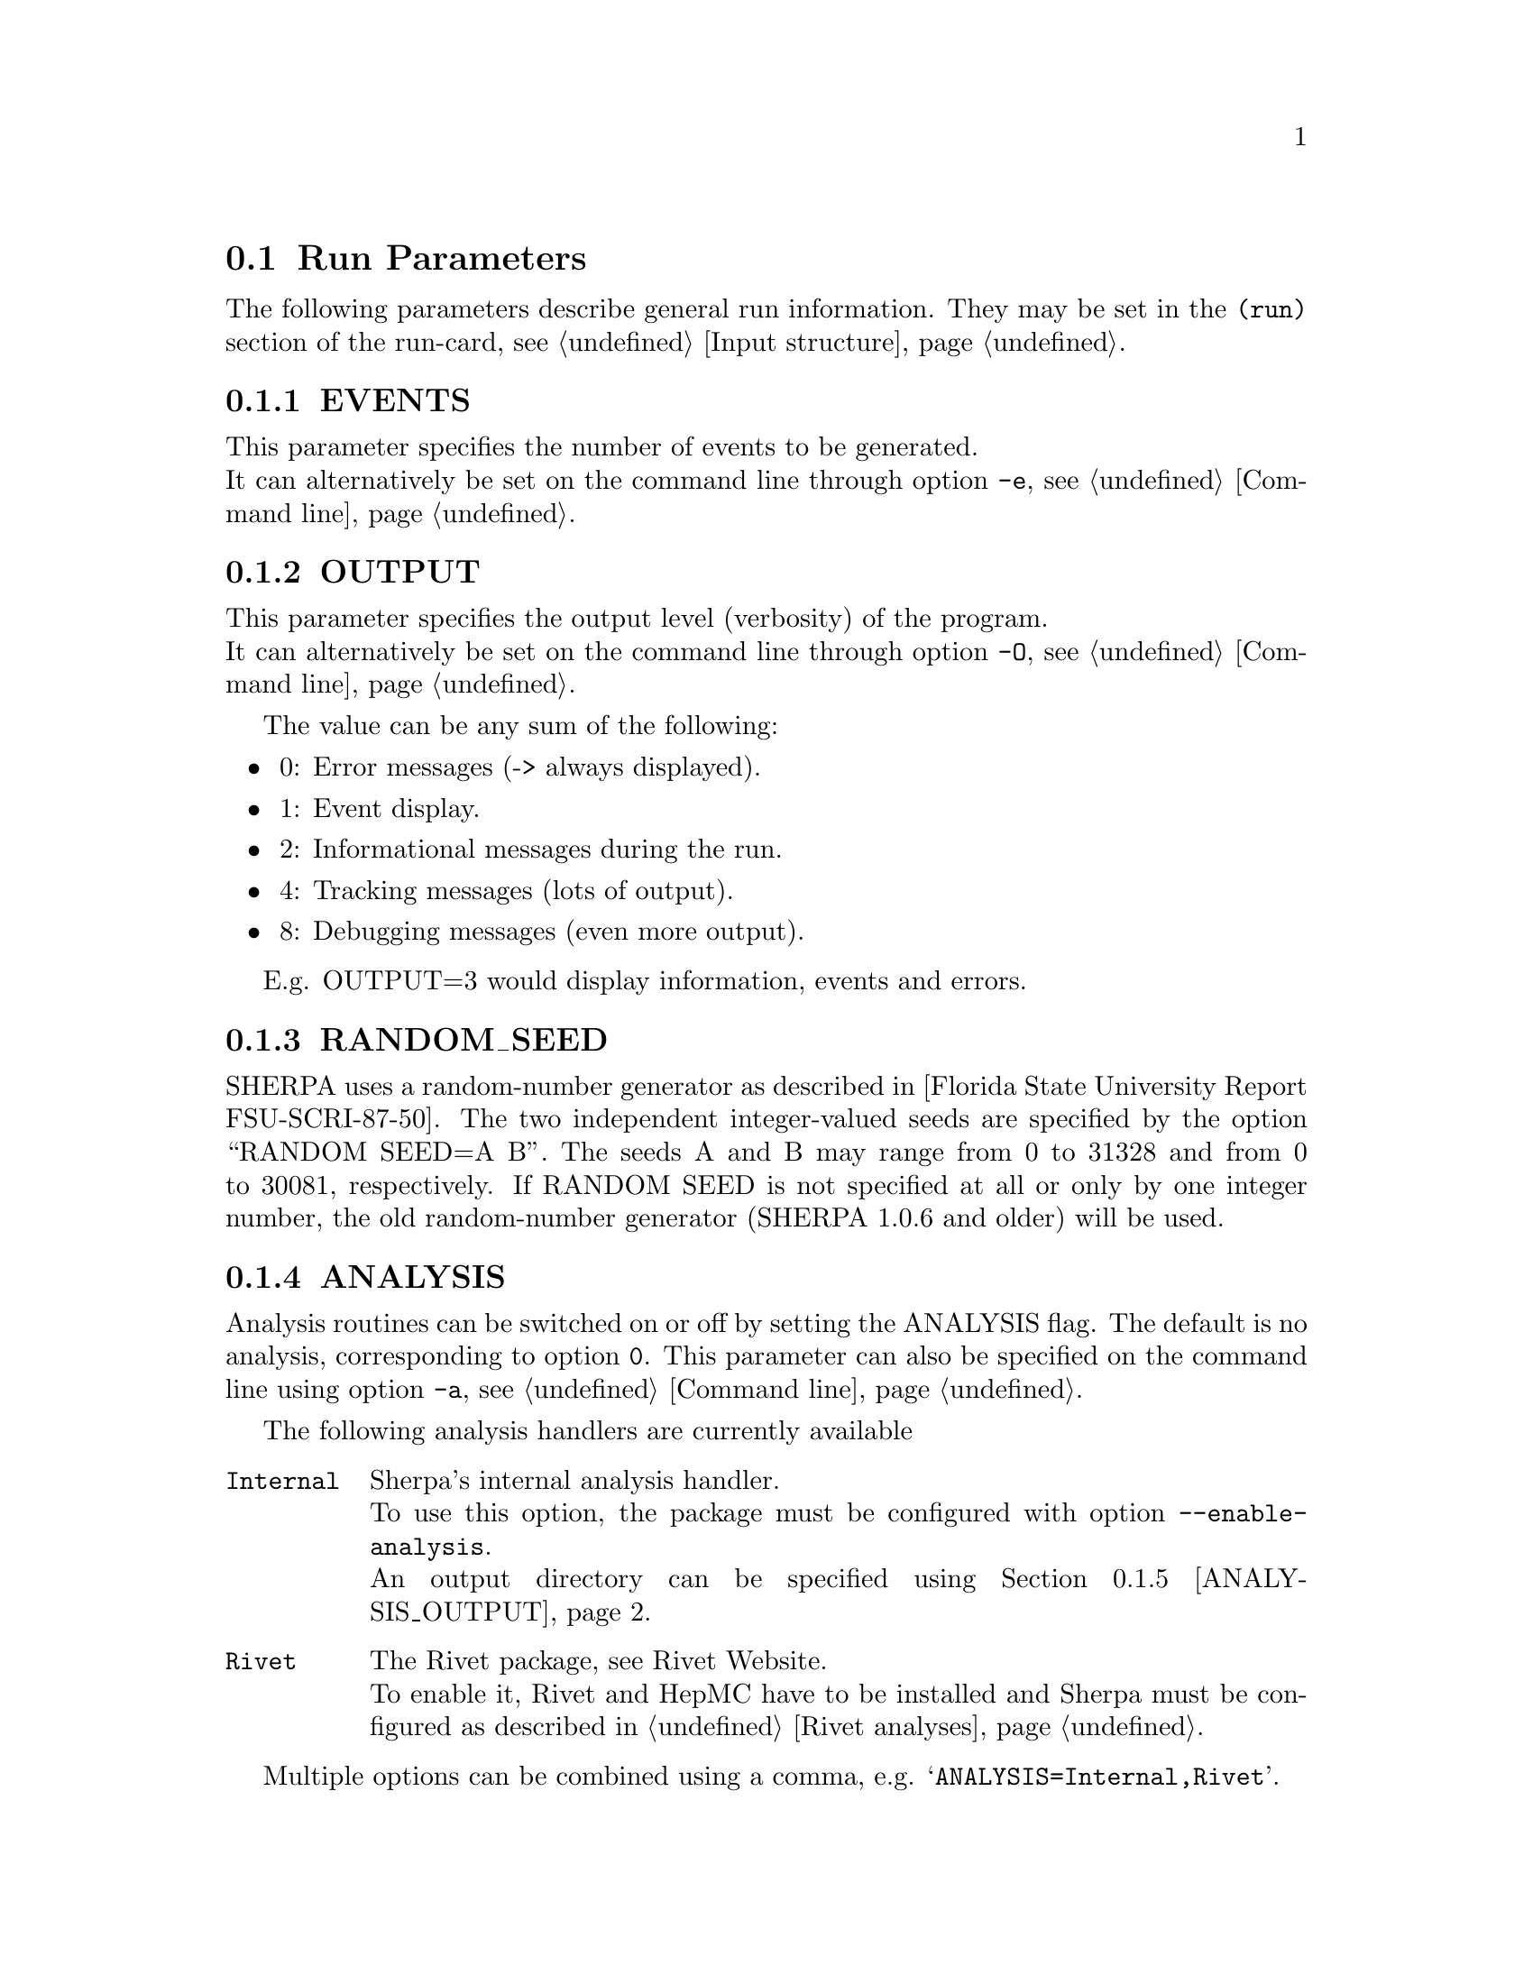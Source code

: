 @node Run Parameters
@section Run Parameters

The following parameters describe general run information. They may be set in the @code{(run)} section of the run-card, see @ref{Input structure}.

@menu
* EVENTS::            Number of events to generate.
* OUTPUT::            Output level.
* RANDOM_SEED::       Seed for random number generator.
* ANALYSIS::          Switch internal analysis on or off.
* ANALYSIS_OUTPUT::   Directory for generated analysis histogram files.
* TIMEOUT::           Run time limitation.
* BATCH_MODE::        Batch mode settings.
* SPIN_CORRELATIONS:: Switch spin correlations on/off.
* NUM_ACCURACY::      Accuracy for gauge tests.
* Event output formats:: Event output in different formats.

* SHERPA_CPP_PATH::   The C++ code generation path.
* SHERPA_LIB_PATH::   The runtime library path.
@end menu


@node EVENTS
@subsection EVENTS
@cindex EVENTS
This parameter specifies the number of events to be generated.
@*
It can alternatively be set on the command line through option
@option{-e}, see @ref{Command line}.

@node OUTPUT
@subsection OUTPUT
@cindex OUTPUT
This parameter specifies the output level (verbosity) of the program.
@*
It can alternatively be set on the command line through option
@option{-O}, see @ref{Command line}.

The value can be any sum of the following:
@itemize @bullet
@item
0: Error messages (-> always displayed).
@item
1: Event display.
@item
2: Informational messages during the run.
@item
4: Tracking messages (lots of output).
@item
8: Debugging messages (even more output).
@end itemize

E.g. OUTPUT=3 would display information, events and errors.

@node RANDOM_SEED
@subsection RANDOM_SEED
@cindex RANDOM_SEED
SHERPA uses a random-number generator as described in
[Florida State University Report FSU-SCRI-87-50].
The two independent integer-valued seeds are specified by the option
``RANDOM SEED=A B''. The seeds A and B may range from 0 to 31328 and from
0 to 30081, respectively. If RANDOM SEED is not specified at all or only by one
integer number, the old random-number generator (SHERPA 1.0.6 and older)
will be used.

@node ANALYSIS
@subsection ANALYSIS
@cindex ANALYSIS
Analysis routines can be switched on or off by setting the ANALYSIS flag.
The default is no analysis, corresponding to option @option{0}.
This parameter can also be specified on the command line using option
@option{-a}, see @ref{Command line}.

The following analysis handlers are currently available
@table @option
@item Internal
Sherpa's internal analysis handler.
@*
To use this option, the package must be configured with option @option{--enable-analysis}.
@*
An output directory can be specified using @ref{ANALYSIS_OUTPUT}.
@item Rivet
The Rivet package, see @uref{http://projects.hepforge.org/rivet/,,Rivet Website}.
@*
To enable it, Rivet and HepMC have to be installed and Sherpa must be configured
as described in @ref{Rivet analyses}.
@end table

Multiple options can be combined using a comma, e.g. @samp{ANALYSIS=Internal,Rivet}.

@node ANALYSIS_OUTPUT
@subsection ANALYSIS_OUTPUT
@cindex ANALYSIS_OUTPUT
Name of the directory for generated histogram files when using the Internal analysis,
see @ref{ANALYSIS}. This directory will be created w.r.t. the working directory. The default
for this tag is @option{Analysis/}.

@node TIMEOUT
@subsection TIMEOUT
@cindex TIMEOUT
A run time limitation can be given in user CPU seconds through TIMEOUT. This option is of
some relevance when running SHERPA on a batch system. Since in many cases jobs are just
terminated, this allows to interrupt a run, to store all relevant information and to restart
it without any loss. This is particularly useful when carrying out long integrations.
Alternatively, setting the TIMEOUT variable to -1, which is the default setting, translates into
having no run time limitation at all.

@node BATCH_MODE
@subsection BATCH_MODE
@cindex BATCH_MODE
Whether or not to run Sherpa in batch mode. The default is @option{1}, meaning Sherpa
does not attempt to save runtime information when catching a signal or an exception.
On the contrary, if option @option{0} is used, Sherpa will store potential integration
information and analysis results, once the run is terminated abnormally.

@emph{Note that when running the code on a cluster or in a grid environment, BATCH_MODE
should never be different from 1.}

The command line option @option{-b} should therefore not be used in this case, see
@ref{Command line}.

@node SPIN_CORRELATIONS
@subsection SPIN_CORRELATIONS
@cindex SPIN_CORRELATIONS
The algorithm used to transfer spin-correlation information from AMEGIC++ to HADRONS++
is switched off (=0) by default. It can be switched on via SPIN CORRELATIONS=1. Process
libraries have to be re-created in this case.

@node NUM_ACCURACY
@subsection NUM_ACCURACY
@cindex NUM_ACCURACY
The targeted numerical accuracy can be specified through NUM ACCURACY, e.g. for comparing
two numbers. This might have to be reduced if gauge tests fail for numerical reasons.

@node SHERPA_CPP_PATH
@subsection SHERPA_CPP_PATH
@cindex SHERPA_CPP_PATH
The path in which Sherpa will eventually store dynamically created C++ source code.
If not specified otherwise, sets @option{SHERPA_LIB_PATH} to 
@samp{$SHERPA_CPP_PATH/Process/lib}.

@node SHERPA_LIB_PATH
@subsection SHERPA_LIB_PATH
@cindex SHERPA_LIB_PATH
The path in which Sherpa looks for dynamically bound libraries from previously created
C++ source code, cf. @ref{SHERPA_CPP_PATH}.


@node Event output formats
@subsection Event output formats

Sherpa provides the possibility to output events -- either to
file or to screen -- in its native and two other output formats:
The HepEVT common block structure or the HepMC format.
The authors of Sherpa assume
that the user is sufficiently acquainted with these formats when
selecting them.

There are two ways to specify the event record. First of all
the switch EVENT_MODE @pxref{EVENT_MODE} results in the corresponding
structure being filled internally (and printed to screen, if the
output-level is set accordingly).

Second, if the events are to be written to file, the keywords
listed below can be used. With these keywords the filename's root can be
specified, i.e. HEPEVT_OUTPUT=filename will create files named
filename.#.hepevt, where the hash mark stands for an increasing
number.

To write events directly to gzipped files instead of plain text, the
option @option{--enable-gzip} has to be specified during the installation.

@menu
* EVENT_MODE::        Format for screen display of events.
* SHERPA_OUTPUT::     Name of file to write event output in Sherpa format.
* HEPMC2_GENEVENT_OUTPUT:: Name of file to write event output in HepMC::IO_GenEvent format.
* FILE_SIZE::         Number of events per file (default: 1000).
* EVT_FILE_PATH::     Directory where the files will be stored.
* OUTPUT_PRECISION::  Steers the precision of all numbers written to file.
@end menu

@node EVENT_MODE
@subsubsection EVENT_MODE
@cindex EVENT_MODE
This parameter specifies the format for displaying events on screen when OUTPUT
includes the ``1'' setting.
Available values:
@itemize @bullet
@item
EVENT_MODE=Sherpa (default, blob list output)
@item
EVENT_MODE=HepMC (GenEvent print method)
@item
EVENT_MODE=HepEvt (HepEvt common block)
@end itemize

@node SHERPA_OUTPUT
@subsubsection SHERPA_OUTPUT
@cindex SHERPA_OUTPUT
Name of file to write event output in Sherpa format

@node HEPMC2_GENEVENT_OUTPUT
@subsubsection HEPMC2_GENEVENT_OUTPUT
@cindex HEPMC2_GENEVENT_OUTPUT
Name of file to write event output in HepMC::IO_GenEvent format.

@node FILE_SIZE
@subsubsection FILE_SIZE
@cindex FILE_SIZE
Number of events per file (default: 1000).

@node EVT_FILE_PATH
@subsubsection EVT_FILE_PATH
@cindex EVT_FILE_PATH
Directory where the files will be stored.

@node OUTPUT_PRECISION
@subsubsection OUTPUT_PRECISION
@cindex OUTPUT_PRECISION
Steers the precision of all numbers written to file.
